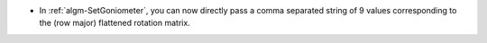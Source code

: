 - In :ref:`algm-SetGoniometer`, you can now directly pass a comma separated string of 9 values corresponding to the (row major) flattened rotation matrix.

